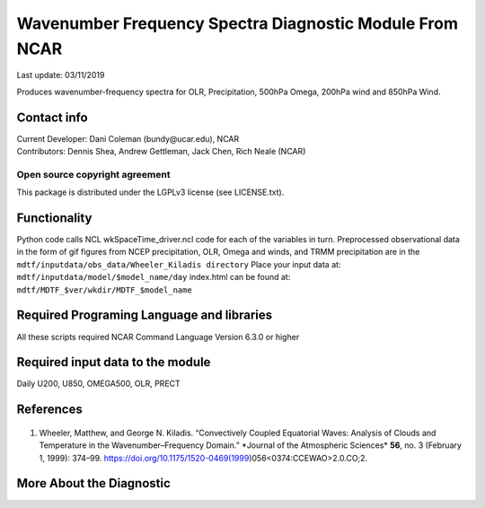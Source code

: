 Wavenumber Frequency Spectra Diagnostic Module From NCAR
========================================================
Last update: 03/11/2019

Produces wavenumber-frequency spectra for OLR, Precipitation, 500hPa Omega, 200hPa wind
and 850hPa Wind.

Contact info
------------

| Current Developer: Dani Coleman (​bundy@ucar.edu​), NCAR
| Contributors: Dennis Shea, Andrew Gettleman, Jack Chen, Rich Neale (NCAR)

Open source copyright agreement
^^^^^^^^^^^^^^^^^^^^^^^^^^^^^^^

This package is distributed under the LGPLv3 license (see LICENSE.txt).

Functionality
-------------

Python code calls NCL wkSpaceTime_driver.ncl code for each of the variables in turn.
Preprocessed observational data in the form of gif figures from NCEP precipitation, OLR,
Omega and winds, and TRMM precipitation are in the
``mdtf/inputdata/obs_data/Wheeler_Kiladis directory``
Place your input data at: ``mdtf/inputdata/model/$model_name/day``
index.html can be found at: ``mdtf/MDTF_$ver/wkdir/MDTF_$model_name``

Required Programing Language and libraries
------------------------------------------

All these scripts required NCAR Command Language Version 6.3.0 or higher

Required input data to the module
---------------------------------

Daily U200, U850, OMEGA500, OLR, PRECT

References
----------

   .. _1:

1. Wheeler, Matthew, and George N. Kiladis. “Convectively Coupled Equatorial Waves: Analysis of Clouds and Temperature in the Wavenumber–Frequency Domain.” ​*Journal of the Atmospheric Sciences​* **56**, no. 3 (February 1, 1999): 374–99. https://doi.org/10.1175/1520-0469(1999)056<0374:CCEWAO>2.0.CO;2​.


More About the Diagnostic
-------------------------
